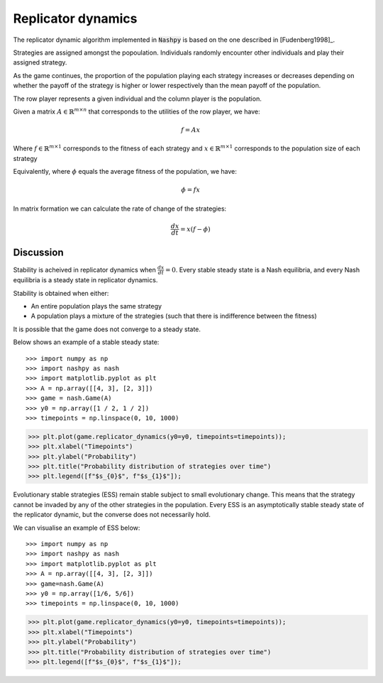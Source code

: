 .. _replicator-dynamics:

Replicator dynamics
===================

The replicator dynamic algorithm implemented in :code:`Nashpy` is based on the
one described in [Fudenberg1998]_.


Strategies are assigned amongst the popoulation. Individuals randomly 
encounter other individuals and play their assigned strategy.

As the game continues, the proportion of the population playing each strategy 
increases or decreases depending on whether the payoff of the strategy is higher 
or lower respectively than the mean payoff of the population.

The row player represents a given individual and the column player is the population.

Given a matrix :math:`A\in\mathbb{R}^{m\times n}` that corresponds to the utilities 
of the row player, we have:

.. math::

   f = Ax 

Where :math:`f\in\mathbb{R}^{m\times 1}` corresponds to the fitness of each strategy 
and :math:`x\in\mathbb{R}^{m\times 1}` corresponds to the population size of each strategy  

Equivalently, where :math:`\phi` equals the average fitness of the population, we have: 

.. math::

   \phi = fx

In matrix formation we can calculate the rate of change of the strategies:

.. math::

   \frac{dx}{dt} = x(f - \phi)

Discussion
----------

Stability is acheived in replicator dynamics when :math:`\frac{dx}{dt} = 0`.
Every stable steady state is a Nash equilibria, and every Nash equilibria is a steady 
state in replicator dynamics. 

Stability is obtained when either:

- An entire population plays the same strategy
- A population plays a mixture of the strategies (such that there is indifference between the fitness)

It is possible that the game does not converge to a steady state.

Below shows an example of a stable steady state::

>>> import numpy as np
>>> import nashpy as nash
>>> import matplotlib.pyplot as plt
>>> A = np.array([[4, 3], [2, 3]])
>>> game = nash.Game(A)
>>> y0 = np.array([1 / 2, 1 / 2])
>>> timepoints = np.linspace(0, 10, 1000)

>>> plt.plot(game.replicator_dynamics(y0=y0, timepoints=timepoints));
>>> plt.xlabel("Timepoints")
>>> plt.ylabel("Probability")
>>> plt.title("Probability distribution of strategies over time")
>>> plt.legend([f"$s_{0}$", f"$s_{1}$"]);

.. image:: /_static/learning/evolutionary_dynamics/steady_state_example/main.svg

Evolutionary stable strategies (ESS) remain stable subject to small evolutionary change. This means that 
the strategy cannot be invaded by any of the other strategies in the population.
Every ESS is an asymptotically stable steady state of the replicator dynamic, but the converse does not 
necessarily hold.

We can visualise an example of ESS below::

>>> import numpy as np
>>> import nashpy as nash
>>> import matplotlib.pyplot as plt
>>> A = np.array([[4, 3], [2, 3]])
>>> game=nash.Game(A)
>>> y0 = np.array([1/6, 5/6])
>>> timepoints = np.linspace(0, 10, 1000)

>>> plt.plot(game.replicator_dynamics(y0=y0, timepoints=timepoints));
>>> plt.xlabel("Timepoints")  
>>> plt.ylabel("Probability")  
>>> plt.title("Probability distribution of strategies over time")
>>> plt.legend([f"$s_{0}$", f"$s_{1}$"]);

.. image:: /_static/learning/evolutionary_dynamics/ess_example/main.svg




